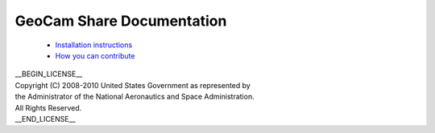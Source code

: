 =========================================
GeoCam Share Documentation
=========================================

 * `Installation instructions`_

 * `How you can contribute`_

.. _Installation instructions: http://github.com/geocam/geocamShare/tree/master/docs/install.rst

.. _How you can contribute: http://github.com/geocam/geocamShare/tree/master/docs/contributing.rst

| __BEGIN_LICENSE__
| Copyright (C) 2008-2010 United States Government as represented by
| the Administrator of the National Aeronautics and Space Administration.
| All Rights Reserved.
| __END_LICENSE__
